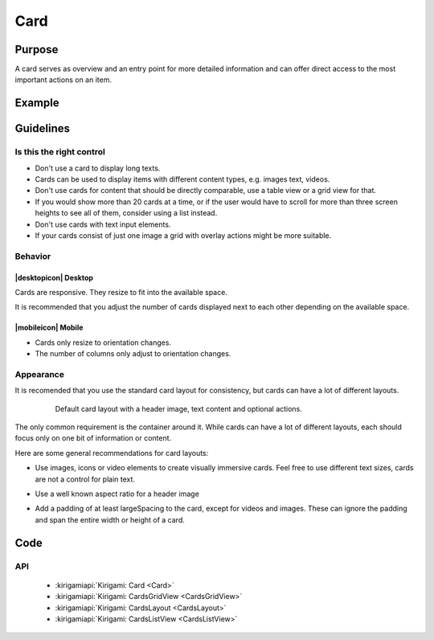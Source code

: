 Card
====

Purpose
-------

A card serves as overview and an entry point for more detailed information and can
offer direct access to the most important actions on an item.

Example
-------

Guidelines
----------

Is this the right control
~~~~~~~~~~~~~~~~~~~~~~~~~

-  Don't use a card to display long texts.
-  Cards can be used to display items with different content types, e.g. images
   text, videos.
-  Don't use cards for content that should be directly comparable, use a 
   table view or a grid view for that.
-  If you would show more than 20 cards at a time, or if the user would have to scroll
   for more than three screen heights to see all of them, consider using a list instead.
-  Don't use cards with text input elements.
-  If your cards consist of just one image a grid with overlay actions 
   might be more suitable.

Behavior
~~~~~~~~

|desktopicon| Desktop
^^^^^^^^^^^^^^^^^^^^^

Cards are responsive. They resize to fit into the available
space.

.. raw:: html

   <video src="https://cdn.kde.org/hig/video/20180620-1/CardLayout1.webm" loop="true" playsinline="true" width="536" controls="true" onended="this.play()" class="border"></video>


It is recommended that you adjust the number of cards displayed next to each other
depending on the available space.

.. raw:: html

   <video src="https://cdn.kde.org/hig/video/20180620-1/CardLayout2.webm" loop="true" playsinline="true" width="536" controls="true" onended="this.play()" class="border"></video>

|mobileicon| Mobile
^^^^^^^^^^^^^^^^^^^

-  Cards only resize to orientation changes.
-  The number of columns only adjust to orientation changes.

Appearance
~~~~~~~~~~

It is recomended that you use the standard card layout for consistency, but cards can have 
a lot of different layouts.

   .. figure:: /img/Card6.qml.png
      :alt: Default card layout
      
      Default card layout with a header image, text content and optional actions.

The only common requirement is the container around it. While cards can have a lot of
different layouts, each should focus only on one bit of information or content.

Here are some general recommendations for card layouts:

-  Use images, icons or video elements to create visually immersive cards. 
   Feel free to use different text sizes, cards are not a control for plain text.

-  Use a well known aspect ratio for a header image
   
   .. image:: /img/Card5.qml.png
      :alt: Cards with 16x9, 4x3, 1x1 header image aspect ratio
      
-  Add a padding of at least largeSpacing to the card, except for videos 
   and images. These can ignore the padding and span the entire width or 
   height of a card.
   
   .. image:: /img/Card2.qml.png
      :alt: Padding for text and buttons

Code
----

API
~~~

 - :kirigamiapi:`Kirigami: Card <Card>`
 - :kirigamiapi:`Kirigami: CardsGridView <CardsGridView>`
 - :kirigamiapi:`Kirigami: CardsLayout <CardsLayout>`
 - :kirigamiapi:`Kirigami: CardsListView <CardsListView>`
